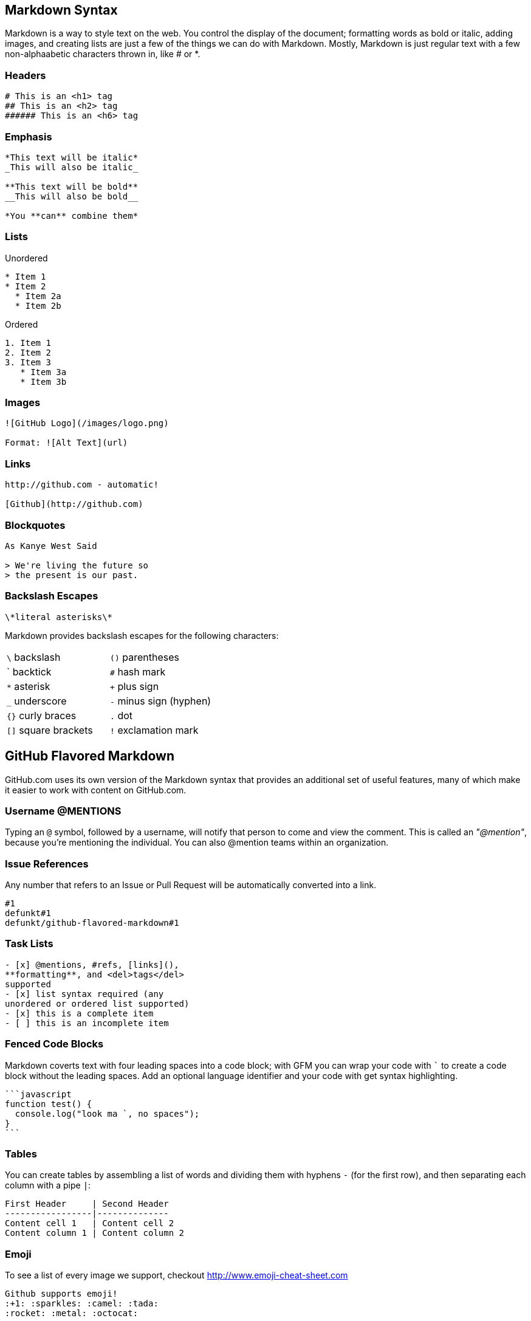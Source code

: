 
// Allow GitHub image rendering
:imagesdir: ../images

== Markdown Syntax

Markdown is a way to style text on the web.
You control the display of the document; formatting words as bold or italic, adding images, and creating lists are just a few of the things we can do with Markdown.
Mostly, Markdown is just regular text with a few non-alphaabetic characters thrown in, like # or *.

=== Headers

[source, shell]
----
# This is an <h1> tag
## This is an <h2> tag
###### This is an <h6> tag
----

=== Emphasis

[source, shell]
----
*This text will be italic*
_This will also be italic_

**This text will be bold**
__This will also be bold__

*You **can** combine them*
----

=== Lists

.Unordered
[source, shell]
----
* Item 1
* Item 2
  * Item 2a
  * Item 2b
----

.Ordered
[source, shell]
----
1. Item 1
2. Item 2
3. Item 3
   * Item 3a
   * Item 3b
----

=== Images

[source, shell]
----
![GitHub Logo](/images/logo.png)

Format: ![Alt Text](url)
----

=== Links

[source, shell]
----
http://github.com - automatic!

[Github](http://github.com)
----

=== Blockquotes

[source, shell]
----
As Kanye West Said

> We're living the future so
> the present is our past.
----

=== Backslash Escapes

[source, shell]
----
\*literal asterisks\*
----

Markdown provides backslash escapes for the following characters:

|===
| `\` backslash        | `()` parentheses
| ` backtick           | `#` hash mark
| `*` asterisk         | `+` plus sign
| `_` underscore       | `-` minus sign (hyphen)
| `{}` curly braces    | `.` dot
| `[]` square brackets | `!` exclamation mark
|===

== GitHub Flavored Markdown

GitHub.com uses its own version of the Markdown syntax that provides an additional set of useful features, many of which make it easier to work with content on GitHub.com.

=== Username @MENTIONS

Typing an `@` symbol, followed by a username, will notify that person to come and view the comment.
This is called an _"@mention"_, because you're mentioning the individual.
You can also @mention teams within an organization.

=== Issue References

Any number that refers to an Issue or Pull Request will be automatically converted into a link.

[source, shell]
----
#1
defunkt#1
defunkt/github-flavored-markdown#1
----

=== Task Lists

[source, shell]
----
- [x] @mentions, #refs, [links](),
**formatting**, and <del>tags</del>
supported
- [x] list syntax required (any
unordered or ordered list supported)
- [x] this is a complete item
- [ ] this is an incomplete item
----

=== Fenced Code Blocks

Markdown coverts text with four leading spaces into a code block; with GFM you can wrap your code with ``` to create a code block without the leading spaces.
Add an optional language identifier and your code with get syntax highlighting.

[source, shell]
----
```javascript
function test() {
  console.log("look ma `, no spaces");
}
```
----

=== Tables

You can create tables by assembling a list of words and dividing them with hyphens `-` (for the first row), and then separating each column with a pipe `|`:

[source, shell]
----
First Header     | Second Header
-----------------|--------------
Content cell 1   | Content cell 2
Content column 1 | Content column 2
----

=== Emoji

To see a list of every image we support, checkout http://www.emoji-cheat-sheet.com

[source, shell]
----
Github supports emoji!
:+1: :sparkles: :camel: :tada:
:rocket: :metal: :octocat:
----
